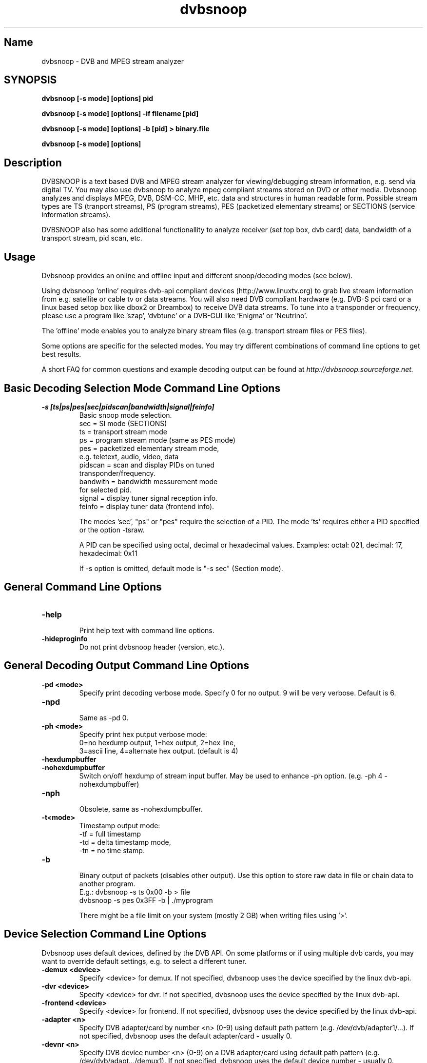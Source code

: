 .TH "dvbsnoop" "1" "" "Rainer Scherg (rasc)" "DVB Analyzer, MPEG Analyzer"
.SH "Name"
.br
dvbsnoop \- DVB and MPEG stream analyzer
.SH "SYNOPSIS"
.B dvbsnoop [\-s mode] [options] pid

.B dvbsnoop [\-s mode] [options] \-if filename [pid]

.B dvbsnoop [\-s mode] [options] \-b [pid]   > binary.file

.B dvbsnoop [\-s mode] [options] 


.SH "Description"
.br
DVBSNOOP is a text based DVB and MPEG stream analyzer for viewing/debugging stream information, e.g. send via digital TV. You may also use dvbsnoop to analyze mpeg compliant streams stored on DVD or other media.  Dvbsnoop analyzes and displays MPEG, DVB, DSM\-CC, MHP, etc. data and structures in human readable form. Possible stream types are TS (tranport streams), PS (program streams), PES (packetized elementary streams) or SECTIONS (service information streams).

DVBSNOOP also has some additional functionallity to analyze receiver (set top box, dvb card) data, bandwidth of a transport stream, pid scan, etc.


.SH "Usage "
.br
Dvbsnoop provides an online and offline input and different snoop/decoding modes (see below).

Using dvbsnoop 'online' requires dvb\-api compliant devices (http://www.linuxtv.org) to grab live stream information from e.g. satellite or cable tv or data streams. You will also need DVB compliant hardware (e.g. DVB\-S pci card or a linux based setop box like dbox2 or Dreambox) to receive DVB data streams. To tune into a transponder or frequency, please use a program like 'szap', 'dvbtune' or a DVB-GUI like 'Enigma' or 'Neutrino'.

The 'offline' mode enables you to analyze binary stream files (e.g. transport stream files or PES files).

Some options are specific for the selected modes. You may try different combinations of command line options to get best results.

A short FAQ for common questions and example decoding output can be found at
.I http://dvbsnoop.sourceforge.net.
.br


.SH "Basic Decoding Selection Mode Command Line Options"
.br
.TP
.B \-s [ts|ps|pes|sec|pidscan|bandwidth|signal|feinfo]
.br
 Basic snoop mode selection.
   sec      \= SI mode (SECTIONS)
   ts       \= transport stream mode
   ps       \= program stream mode (same as PES mode)
   pes      \= packetized elementary stream mode,
               e.g. teletext, audio, video, data
   pidscan  \= scan and display PIDs on tuned
               transponder/frequency.
   bandwith \= bandwidth messurement mode
               for selected pid.
   signal   \= display tuner signal reception info.
   feinfo   \= display tuner data (frontend info).
   
The modes 'sec', "ps" or "pes" require the selection of a PID.
The mode 'ts' requires either a PID specified or the option \-tsraw.

A PID can be specified using octal, decimal or hexadecimal values.
Examples:  octal: 021, decimal: 17, hexadecimal: 0x11

If \-s option is omitted, default mode is "\-s sec" (Section mode).


.SH "General Command Line Options"
.br
.TP 
.B \-help
.br
Print help text with command line options.
.TP 
.B \-hideproginfo
Do not print dvbsnoop header (version, etc.).


.SH "General Decoding Output Command Line Options"
.br
.TP
.B \-pd \<mode\>
.br
Specify print decoding verbose mode. Specify 0 for no output.
9 will be very verbose. Default is 6.
.TP
.B \-npd
.br
Same as \-pd 0.

.TP
.B \-ph \<mode\>
.br
Specify print hex putput verbose mode:
 0\=no hexdump output, 1\=hex output, 2\=hex line,
 3\=ascii line, 4\=alternate hex output. (default is 4) 
.TP
.B \-hexdumpbuffer
.TP
.B \-nohexdumpbuffer
.br
Switch on/off hexdump of stream input buffer. 
May be used to enhance \-ph option. (e.g. \-ph 4 \-nohexdumpbuffer)
.TP
.B \-nph
.br
Obsolete, same as \-nohexdumpbuffer.

.TP
.B \-t\<mode\>
.br
Timestamp output mode:
   \-tf \= full timestamp
   \-td \= delta timestamp mode,
   \-tn \= no time stamp.

.TP
.B \-b
.br
Binary output of packets (disables other output).
Use this option to store raw data in file or chain data to another program.
   E.g.:  dvbsnoop \-s ts 0x00 \-b > file
          dvbsnoop \-s pes 0x3FF \-b 
| ./myprogram 

There might be a file limit on your system (mostly 2 GB) when writing files using '>'.


.SH "Device Selection Command Line Options"
.br
Dvbsnoop uses default devices, defined by the DVB API.
On some platforms or if using multiple dvb cards, you may want to override default settings, e.g. to select a different tuner. 
.TP
.B \-demux \<device\>
.br
Specify \<device\> for demux.
If not specified, dvbsnoop uses the device specified by the linux  dvb\-api.
.TP
.B \-dvr \<device\>
.br
Specify \<device\> for dvr.
If not specified, dvbsnoop uses the device specified by the linux  dvb\-api.
.TP
.B \-frontend \<device\>
.br
Specify \<device\> for frontend.
If not specified, dvbsnoop uses the device specified by the linux  dvb\-api.
.TP
.B \-adapter \<n\>
.br
Specify DVB adapter/card by number <n> (0-9) using default path pattern 
(e.g. /dev/dvb/adapter1/...). If not specified, dvbsnoop uses the default adapter/card - usually 0.
.TP
.B \-devnr \<n\>
.br
Specify DVB device number <n> (0-9) on a DVB adapter/card using default path pattern
(e.g. /dev/dvb/adapt.../demux1). If not specified, dvbsnoop uses the default device number - usually 0.

.TP
.B \-buffersize \<kb\>
.br
Set demux read buffersize in KBytes.
Default is 0 (use internal default value).

.TP
.B \-n \<value\>
.br
Stop after reading \<value\> packets. Use this to limit the read process.
Default is 0 (no limit).

.TP
.B \-if \<file\>
.br
Read binary stream data from file instead of the demux device.
Depending on the decoding mode this might be transport stream, packetized elemtary stream or sections.
Ensure packet sync by using \-sync option.
  <file> \= '-' reads from standard input.


.SH "SECTION Mode (SEC) Specific Command Line Options"
.br
The following command line options are special to the 'SECTION' decoding mode:
.TP
.B \-s sec
.br
Section mode.
.TP
.B \-timeout \<ms\>
.br
Section read timeout in ms. Default is 0 (no timeout).
.TP
.B \-f \<filter\>
.br
Filter value for filtering section data e.g. table id's.
Value may be decimal (49), octal (037) or hexadecimal (0x4F).
You may use multibyte filters like: 0x4E.01.20.FF
The filter comprises e.g. 16 bytes covering byte 0 and byte 3..17 in a section,
thus excluding bytes 1 and 2 (the length field of a section).
To check the filtervalues use \-pd 9.
.TP
.B \-m \<mask\>
.br
Mask value to use for filters.
Value may be decimal (49), octal (037) or hexadecimal (0x4F).
You may use multibyte filters like: 0xFF.F0.FE.FF
The filter comprises e.g. 16 bytes covering byte 0 and byte 3..17 in a section,
thus excluding bytes 1 and 2 (the length field of a section).
To check the filtervalues use \-pd 9.

.TP
.B \-N \<value\>
.br
Stop after decoding \<value\> packets. Use this to limit the packet decoding process.
Useful, when reading stream data from file.  \-n limits the read packet process, \-N
limits the decoding process. Using dvb hardware filters \-n would be the same as \-N.
Default is 0 (no limit).

.TP
.B \-crc 
.br
Do CRC checking, when reading section data. 
Default is off. This is only supported, if your DVB hardware/firmware supports CRC checking.
.TP
.B \-nocrc
.br
Don't do hardware/firmware CRC, when reading section data  (default).
Some DVB sections do not have proper CRC set!

.TP
.B \-softcrc
.br
Do soft CRC checking, when reading section data.
Hardware/firmware CRC should be preferred. Default is \-nosoftcrc.
.TP
.B \-nosoftcrc
.br
Don't do soft CRC, when reading sections. (default)

.TP
.B \-spiderpid
.br
Snoop referenced section PIDs.
This option recursivly reads all PIDs referenced by a section. This option also sets number of packets to be read to 1 (sets \-n 1).
.TP
.B \-privateprovider \<id\>
.br
Set provider \<id\> string for decoding of special private tables and descriptors. Use \-help to display provider currently supported. If omitted, private data will be displayed as hexdump depending on \-ph option. (If you have information on private data structures, currently not supported by dvbsnoop, please let us know!)


.SH "Transport Stream (TS) Mode Specific Command Line Options"
.br
The following command line options are special to the 'Transport Stream'  decoding mode:
.TP
.B \-s ts
.br
Transport Stream mode.
.TP
.B \-sync
.br
Do simple packet header sync when reading transport streams.
This option enforces sync byte aligning (default) ans is normally
done by receiption hardware/firmware.
.TP
.B \-nosync
.br
Switch off packet header sync when reading transport streams.
Switching of packet sync may result in odd decoding results or
even dvbsnoop crashes. This may not work on some hardware.

.TP
.B \-tssubdecode
.br
Sub\-decode SECTION data or PES data from transport stream decoding. This reads transport stream packets and tries to decode its content.

.TP
.B \-tsraw
.br
Read full transport stream (all pids).
Your hardware/firmware has to support this mode.

.TP
.B \-N \<value\>
.br
Stop after decoding \<value\> packets. Use this to limit the packet decoding process.
Useful, when reading stream data from file.  \-n limits the read packet process, \-N
limits the decoding process. Using dvb hardware filters \-n would be the same as \-N.
Default is 0 (no limit).


.SH "PES or PS Mode Specific Command Line Options"
.br
The following command line options are special to the 'PES' (packetized elementary stream) or 'PS' (program stream) decoding mode:
.TP
.B \-s ps
Program Stream mode.
.TP
.B \-s pes
.br
Packetized Elementary Stream mode.
.TP
.B \-sync
.br
Do simple packet header sync when reading PES or PS data.
This option enforces sync byte aligning (default) ans is normally
done by receiption hardware/firmware.
.TP
.B \-nosync
.br
Switch off packet header sync when reading PES data.
Switching of packet sync may result in odd decoding results or
even dvbsnoop crashes. This may not work on some hardware.


.SH "PID Scan Mode Specific Command Line Options"
.br
The following command line options are special to the 'PID Scan' discovery mode:
.TP
.B \-s pidscan
.br
Scan PIDs on transponder/frequency.
.TP
.B \-maxdmx \<n\>
.br
Set maximum use of DMX filters.
Default is 0 (use all possible filters).


.SH "Bandwidth Mode Specific Command Line Options"
.br
There are no special command line options for the 'Bandwidth' display mode.
.TP
.B \-s bandwidth
.br
Determine bandwidth for a dvb stream. This will be done by calculating received
ts packets in a timeslot.


.SH "Signal Mode Specific Command Line Options"
.br
There are no special command line options for the 'Signal Strength'  display mode.
.TP
.B \-s signal
.br
Poll frontend signal status.
.TP
.B \-timeout \<ms\>
.br
Poll timing in msec. 


.SH "Frontend Info Mode Specific Command Line Options"
.br
There are no special command line options for the 'Frontend Info' display  mode.
.TP
.B \-s feinfo
.br
Display frontend information.
.br


.SH "Examples"
.br
Examples how to use dvbsnoop:
.br

Display EPG, 10 sections:
   dvbsnoop \-s sec \-nph  \-n 10  0x12
   dvbsnoop \-s sec \-ph 3 \-n 10 -crc  0x12

Display sections tree (1 packet each) using private provider data:
   dvbsnoop \-s sec \-spiderpid \-privateprovider premiere.de  0x00

Display sections tree (1 packet each) skipping "empty" pids:
   dvbsnoop \-s sec \-spiderpid \-timeout 15000  0x00

Display PAT transport stream (ts) and do subdecoding of sections and descriptors:
   dvbsnoop \-s ts \-pd 4 \-tssubdecode \-nph  0x00

Read PES (e.g. Videotext, Video, Audio) stream:
   dvbsnoop \-s pes 0x28F
   dvbsnoop \-s pes 0x28F -sync -b > pes.bin.file

Read PS from file and do not show hex dump:
   dvbsnoop -if hdtv_ps_file.mpg -s ps -ph 0 -nohexdumpbuffer -n 30

Show current signal strength:
   dvbsnoop \-s signal
   dvbsnoop \-s signal \-pd 9 \-n 100 -timeout 100

Show bandwidth usage of a PID  0x1FF:
   dvbsnoop \-s bandwidth \-n 1000 \-pd 2 0x1FF
   dvbsnoop \-s bandwidth \-buffersize 256 \-n 1000  0x1FF

Do PID scan of a tuned transponder (different display levels):
   dvbsnoop \-s pidscan \-pd 1
   dvbsnoop \-s pidscan \-pd 6
   dvbsnoop \-s pidscan \-pd 9 \-maxdmx 12 

Show frontend info:
   dvbsnoop \-s feinfo \-pd 9

Try to scan all sections, read 2 packets per PID:
   dvbsnoop \-nohexdumpbuffer \-spiderpid \-n 2  0x0000

Save 1000 packets of a transport stream to a file:
   dvbsnoop \-b \-n 1000 \-s ts  0x200  > ts_file.pid0x200.bin
   dvbsnoop \-b \-n 1000 \-s ts -tsraw  > ts_file.bin

Read transport stream (ts) from file and decode:
   dvbsnoop \-s ts \-if ts_stream.bin  -sync
   dvbsnoop \-s ts \-if ts_file.pid0x200.bin -sync  0x200

Simple filter for some PID values, some examples:
   dvbsnoop \-n 5 \-nph 0x00 | grep \-i "PID: "
   dvbsnoop \-spiderpid \-nph \-n 10  0x00 | grep \-i "PID: " | sort | uniq
   dvbsnoop \-s signal \-pd 9 | ./perl-statistics-prog.pl
   
Other simple filter examples:
   dvbsnoop \-s sec \-f 0x4E \-m 0xFF  0x12
   dvbsnoop \-s sec \-f 0x4E.34.00 \-m 0xFF.FF.0F  0x12
   dvbsnoop \-s sec \-f 16.00 \-m 255.255  0x12
   dvbsnoop \-s sec \-nph \-n 5 0x10 | grep \-i "frequency"

Selecting devices:
   dvbsnoop \-s feinfo -pd 9 -frontend /dev/dvb/adapter0/frontend1
   dvbsnoop \-s feinfo -pd 9 -adapter 0 -devnr 1
   dvbsnoop \-s feinfo -pd 9 -adapter 2

... for more examples and example output of dvbsnoop, please visit http://dvbsnoop.sourceforge.net.


.SH NOTES 
.br
dvbsnoop tries to decode all of the data it receives, e.g. if you try
to decode a video or audio stream in section mode, dvbsnoop may assume
a section table and will decode the data wrong. In this case the decoding
will be garbage. Using the '-crc' option should prevent this
(if supported at the hardware/driver level). Also, the '-sync' option
is very helpful when using '-s pes' or '-s ts'. The '-sync' option tries
to find TS or PES packet start sync bytes before decoding. 
.br
.br
dvbsnoop does not do DVB stream validation.
dvbsnoop assumes correct DVB streams. Corrupted streams or streams with
wrong semantics (e.g. incorrect length information) will result in
wrong decoding output. For this reason, the use of '-crc' and '-sync'
options is strongly recommended. 
.br
Depending on the firmware of your dvb card, dvbsnoop may not be able to sniff on pids,
which are occupied by other processes. This is no bug, this is a driver/firmware issue.


.SH "BUGS"
Please check http://dvbsnoop.sourceforge.net for bug reports.


.SH SEE ALSO
.BR dvbtune 
(1),
.BR dvbstream
(1).
.br


.SH "Acknowledgments"
DVBSNOOP was written by Rainer Scherg (rasc).
.br
Copyright (c) 2001-2005  Rainer Scherg
.br

Additional patches and bugfixes/\-reports were provided by members of the tuxbox project \- bringing digital TV to linux based set top boxes (e.g. "dbox2" digital tv receiver) and also by users of dvbsnoop (see the ChangeLog file for credits).

For more information about DVBSNOOP please visit 'http://dvbsnoop.sourceforge.net'.


